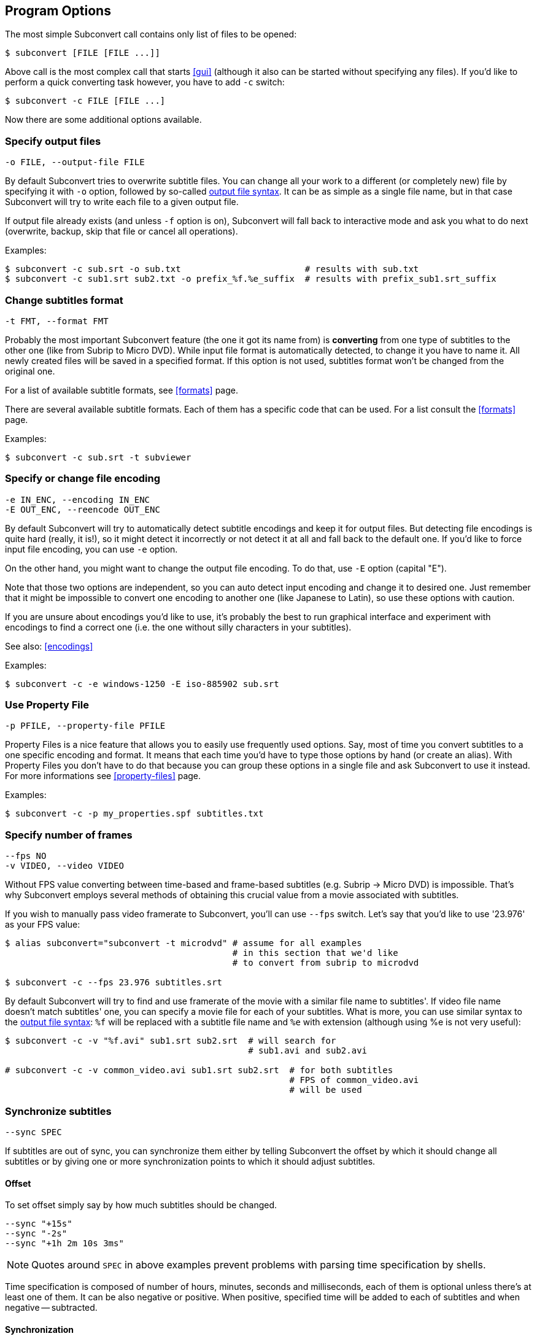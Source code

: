 [[prog-opts]]
== Program Options

The most simple Subconvert call contains only list of files to be opened:

----
$ subconvert [FILE [FILE ...]]
----

Above call is the most complex call that starts <<gui>> (although it also can be
started without specifying any files).  If you'd like to perform a quick
converting task however, you have to add `-c` switch:

----
$ subconvert -c FILE [FILE ...]
----

Now there are some additional options available.

=== Specify output files

----
-o FILE, --output-file FILE
----

By default Subconvert tries to overwrite subtitle files. You can change all your
work to a different (or completely new) file by specifying it with `-o` option,
followed by so-called <<faq-output-syntax,output file syntax>>. It can be as
simple as a single file name, but in that case Subconvert will try to write each
file to a given output file.

If output file already exists (and unless `-f` option is on), Subconvert will
fall back to interactive mode and ask you what to do next (overwrite, backup,
skip that file or cancel all operations).

Examples:

----
$ subconvert -c sub.srt -o sub.txt                        # results with sub.txt
$ subconvert -c sub1.srt sub2.txt -o prefix_%f.%e_suffix  # results with prefix_sub1.srt_suffix
----

=== Change subtitles format

----
-t FMT, --format FMT
----

Probably the most important Subconvert feature (the one it got its name from) is
*converting* from one type of subtitles to the other one (like from Subrip to
Micro DVD). While input file format is automatically detected, to change it you
have to name it.  All newly created files will be saved in a specified format.
If this option is not used, subtitles format won't be changed from the original
one.

For a list of available subtitle formats, see <<formats>> page.

There are several available subtitle formats. Each of them has a specific code
that can be used. For a list consult the <<formats>> page.

Examples:

----
$ subconvert -c sub.srt -t subviewer
----

=== Specify or change file encoding

----
-e IN_ENC, --encoding IN_ENC
-E OUT_ENC, --reencode OUT_ENC
----

By default Subconvert will try to automatically detect subtitle encodings and
keep it for output files. But detecting file encodings is quite hard (really, it
is!), so it might detect it incorrectly or not detect it at all and fall back to
the default one. If you'd like to force input file encoding, you can use `-e`
option.

On the other hand, you might want to change the output file encoding. To do
that, use `-E` option (capital "E").

Note that those two options are independent, so you can auto detect input
encoding and change it to desired one. Just remember that it might be impossible
to convert one encoding to another one (like Japanese to Latin), so use these
options with caution.

If you are unsure about encodings you'd like to use, it's probably the best to
run graphical interface and experiment with encodings to find a correct one
(i.e. the one without silly characters in your subtitles).

See also: <<encodings>>

Examples:

----
$ subconvert -c -e windows-1250 -E iso-885902 sub.srt
----

=== Use Property File

----
-p PFILE, --property-file PFILE
----

Property Files is a nice feature that allows you to easily use frequently used
options. Say, most of time you convert subtitles to a one specific encoding and
format. It means that each time you'd have to type those options by hand (or
create an alias). With Property Files you don't have to do that because you can
group these options in a single file and ask Subconvert to use it instead. For
more informations see <<property-files>> page.

Examples:

----
$ subconvert -c -p my_properties.spf subtitles.txt
----

=== Specify number of frames

----
--fps NO
-v VIDEO, --video VIDEO
----

Without FPS value converting between time-based and frame-based subtitles (e.g.
Subrip -> Micro DVD) is impossible. That's why Subconvert employs several
methods of obtaining this crucial value from a movie associated with subtitles.

If you wish to manually pass video framerate to Subconvert, you'll can use
`--fps` switch. Let's say that you'd like to use '23.976' as your FPS value:

----
$ alias subconvert="subconvert -t microdvd" # assume for all examples
                                            # in this section that we'd like
                                            # to convert from subrip to microdvd

$ subconvert -c --fps 23.976 subtitles.srt
----
By default Subconvert will try to find and use framerate of the movie with a
similar file name to subtitles'. If video file name doesn't match subtitles'
one, you can specify a movie file for each of your subtitles. What is more, you
can use similar syntax to the <<faq-output-syntax,output file syntax>>: `%f`
will be replaced with a subtitle file name and `%e` with extension (although
using %e is not very useful):

----
$ subconvert -c -v "%f.avi" sub1.srt sub2.srt  # will search for
                                               # sub1.avi and sub2.avi

# subconvert -c -v common_video.avi sub1.srt sub2.srt  # for both subtitles
                                                       # FPS of common_video.avi
                                                       # will be used
----


=== Synchronize subtitles

----
--sync SPEC
----

If subtitles are out of sync, you can synchronize them either by telling
Subconvert the offset by which it should change all subtitles or by giving one
or more synchronization points to which it should adjust subtitles.

==== Offset

To set offset simply say by how much subtitles should be changed.

----
--sync "+15s"
--sync "-2s"
--sync "+1h 2m 10s 3ms"
----

NOTE: Quotes around `SPEC` in above examples prevent problems with parsing time
specification by shells.

Time specification is composed of number of hours, minutes, seconds and
milliseconds, each of them is optional unless there's at least one of them. It
can be also negative or positive. When positive, specified time will be added to
each of subtitles and when negative -- subtracted.

==== Synchronization

`SPEC` for synchronization is very similar to the above one. It is composed of
comma-separated list of subtitle numbers and their times (which can be either
relative -- it's indicated by a plus or minus sign -- or absolute). Subtitle
numbering starts from 1 and can be negative. Negative subtitles are counted from
the end (so -1 is last subtitle, -2 is second to last and so on). At least one
subtitle number is required.

Other subtitles will be synchronized to the ones given in `SPEC`. Their times
will be computed to smoothly match the observed difference between subs and
video.

For example, below `SPEC` means that the first subtitle is 2 seconds too early
(so we want to add 2 seconds to it) and the last subtitle is 3 seconds too late
(so we want to subtract 3 seconds from it).

----
--sync "1:+2s, -1:-3s"
----

Below example adds few milliseconds to the first and second subtitles and sets
the last one to the fixed time of 1 hour 15 minutes and 4 seconds:

----
--sync "1: +2ms, 2: +3ms, -1: 1h15m4s"
----

=== Other options:

----
-f, --force  assume 'yes' when Subconvert would normally ask for your
             permission (e.g. whether to overwrite existing file or not)

--debug      show some debug prints. Useful for developer or when issuing a
             bug.

--quiet      the opposite of '--debug'. Subconvert will print only when 
             there's a critical error of some kind.

--help       displays a built-in help with a summary of all Subconvert
             options.

--version    displays used version of Subconvert
----

// vim: set tw=80 colorcolumn=81 ft=asciidoc :
